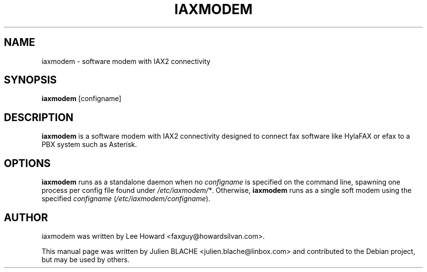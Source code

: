 .\"                                      Hey, EMACS: -*- nroff -*-
.\" First parameter, NAME, should be all caps
.\" Second parameter, SECTION, should be 1-8, maybe w/ subsection
.\" other parameters are allowed: see man(7), man(1)
.TH IAXMODEM 1 "February 27, 2006"
.\" Please adjust this date whenever revising the manpage.
.\"
.\" Some roff macros, for reference:
.\" .nh        disable hyphenation
.\" .hy        enable hyphenation
.\" .ad l      left justify
.\" .ad b      justify to both left and right margins
.\" .nf        disable filling
.\" .fi        enable filling
.\" .br        insert line break
.\" .sp <n>    insert n+1 empty lines
.\" for manpage-specific macros, see man(7)
.SH NAME
iaxmodem \- software modem with IAX2 connectivity
.SH SYNOPSIS
.B iaxmodem
.RI [configname]
.SH DESCRIPTION

.\" TeX users may be more comfortable with the \fB<whatever>\fP and
.\" \fI<whatever>\fP escape sequences to invode bold face and italics, 
.\" respectively.
\fBiaxmodem\fP is a software modem with IAX2 connectivity designed to
connect fax software like HylaFAX or efax to a PBX system such as Asterisk.
.SH OPTIONS
\fBiaxmodem\fP runs as a standalone daemon when no \fIconfigname\fP is
specified on the command line, spawning one process per config file
found under \fI/etc/iaxmodem/*\fP. Otherwise,
\fBiaxmodem\fP runs as a single soft modem using the specified
\fIconfigname\fP (\fI/etc/iaxmodem/configname\fP).
.SH AUTHOR
iaxmodem was written by Lee Howard <faxguy@howardsilvan.com>.
.PP
This manual page was written by Julien BLACHE <julien.blache@linbox.com>
and contributed to the Debian project, but may be used by others.
